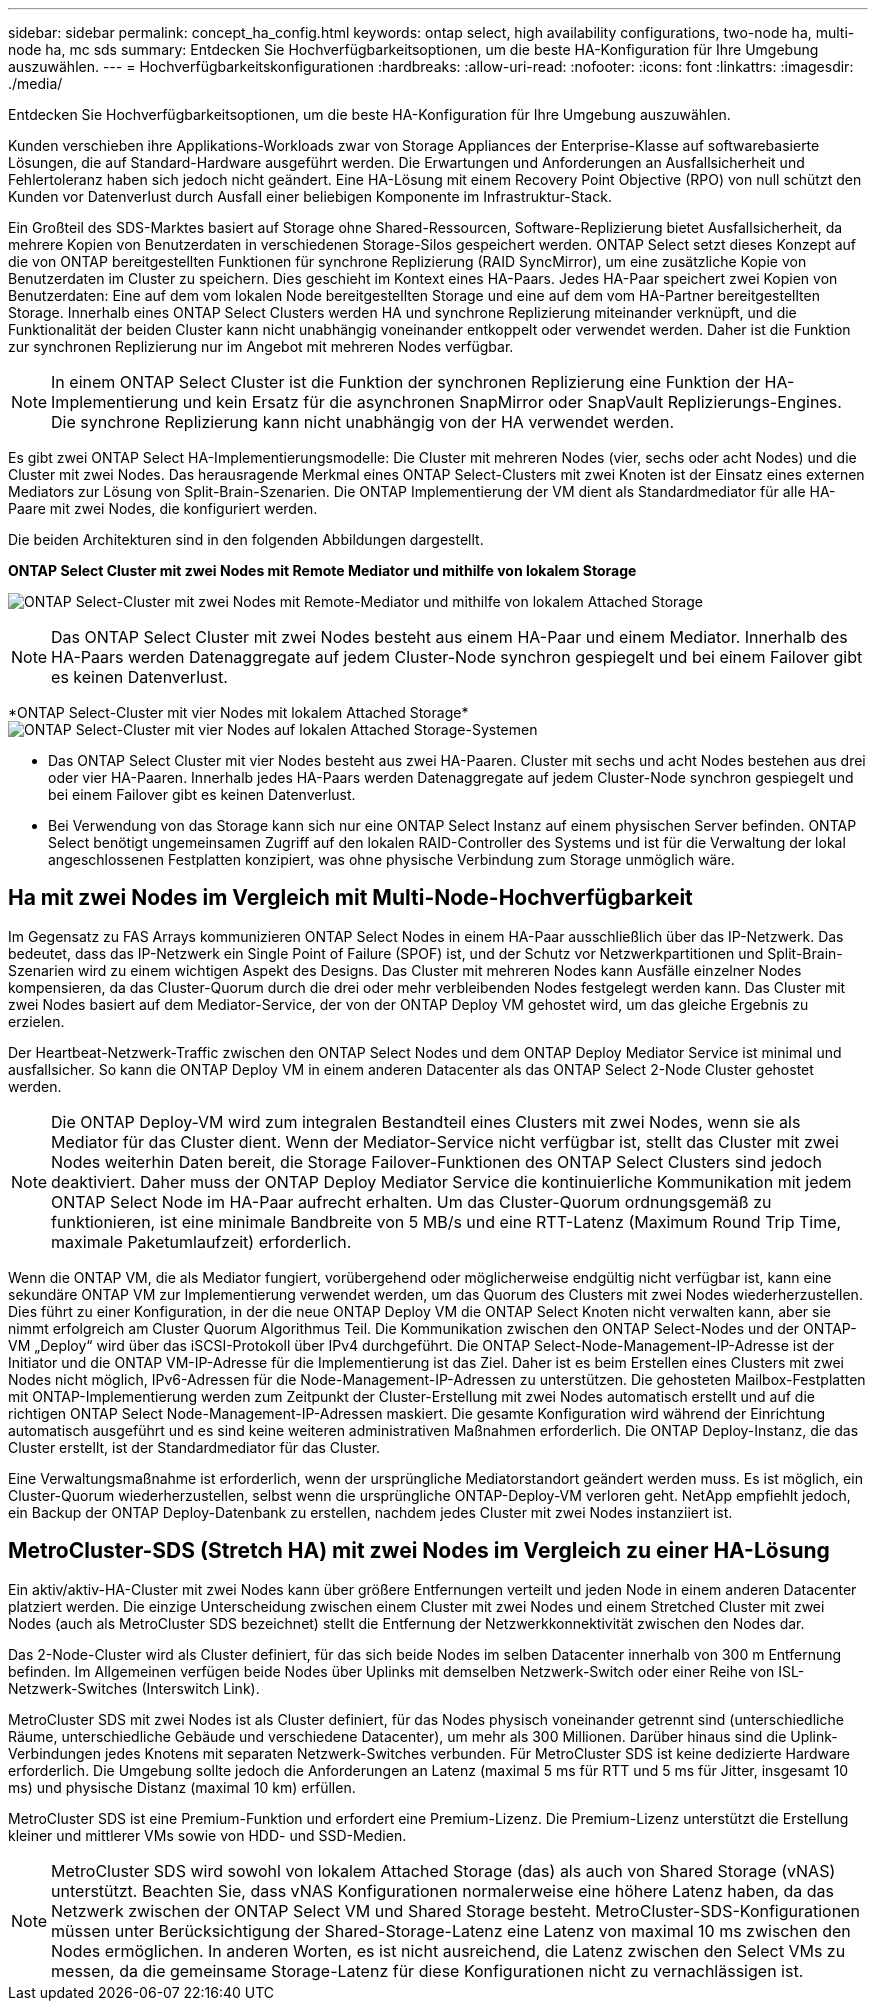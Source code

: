 ---
sidebar: sidebar 
permalink: concept_ha_config.html 
keywords: ontap select, high availability configurations, two-node ha, multi-node ha, mc sds 
summary: Entdecken Sie Hochverfügbarkeitsoptionen, um die beste HA-Konfiguration für Ihre Umgebung auszuwählen. 
---
= Hochverfügbarkeitskonfigurationen
:hardbreaks:
:allow-uri-read: 
:nofooter: 
:icons: font
:linkattrs: 
:imagesdir: ./media/


[role="lead"]
Entdecken Sie Hochverfügbarkeitsoptionen, um die beste HA-Konfiguration für Ihre Umgebung auszuwählen.

Kunden verschieben ihre Applikations-Workloads zwar von Storage Appliances der Enterprise-Klasse auf softwarebasierte Lösungen, die auf Standard-Hardware ausgeführt werden. Die Erwartungen und Anforderungen an Ausfallsicherheit und Fehlertoleranz haben sich jedoch nicht geändert. Eine HA-Lösung mit einem Recovery Point Objective (RPO) von null schützt den Kunden vor Datenverlust durch Ausfall einer beliebigen Komponente im Infrastruktur-Stack.

Ein Großteil des SDS-Marktes basiert auf Storage ohne Shared-Ressourcen, Software-Replizierung bietet Ausfallsicherheit, da mehrere Kopien von Benutzerdaten in verschiedenen Storage-Silos gespeichert werden. ONTAP Select setzt dieses Konzept auf die von ONTAP bereitgestellten Funktionen für synchrone Replizierung (RAID SyncMirror), um eine zusätzliche Kopie von Benutzerdaten im Cluster zu speichern. Dies geschieht im Kontext eines HA-Paars. Jedes HA-Paar speichert zwei Kopien von Benutzerdaten: Eine auf dem vom lokalen Node bereitgestellten Storage und eine auf dem vom HA-Partner bereitgestellten Storage. Innerhalb eines ONTAP Select Clusters werden HA und synchrone Replizierung miteinander verknüpft, und die Funktionalität der beiden Cluster kann nicht unabhängig voneinander entkoppelt oder verwendet werden. Daher ist die Funktion zur synchronen Replizierung nur im Angebot mit mehreren Nodes verfügbar.


NOTE: In einem ONTAP Select Cluster ist die Funktion der synchronen Replizierung eine Funktion der HA-Implementierung und kein Ersatz für die asynchronen SnapMirror oder SnapVault Replizierungs-Engines. Die synchrone Replizierung kann nicht unabhängig von der HA verwendet werden.

Es gibt zwei ONTAP Select HA-Implementierungsmodelle: Die Cluster mit mehreren Nodes (vier, sechs oder acht Nodes) und die Cluster mit zwei Nodes. Das herausragende Merkmal eines ONTAP Select-Clusters mit zwei Knoten ist der Einsatz eines externen Mediators zur Lösung von Split-Brain-Szenarien. Die ONTAP Implementierung der VM dient als Standardmediator für alle HA-Paare mit zwei Nodes, die konfiguriert werden.

Die beiden Architekturen sind in den folgenden Abbildungen dargestellt.

*ONTAP Select Cluster mit zwei Nodes mit Remote Mediator und mithilfe von lokalem Storage*

image:DDHA_01.jpg["ONTAP Select-Cluster mit zwei Nodes mit Remote-Mediator und mithilfe von lokalem Attached Storage"]


NOTE: Das ONTAP Select Cluster mit zwei Nodes besteht aus einem HA-Paar und einem Mediator. Innerhalb des HA-Paars werden Datenaggregate auf jedem Cluster-Node synchron gespiegelt und bei einem Failover gibt es keinen Datenverlust.

*ONTAP Select-Cluster mit vier Nodes mit lokalem Attached Storage*image:DDHA_02.jpg["ONTAP Select-Cluster mit vier Nodes auf lokalen Attached Storage-Systemen"]

* Das ONTAP Select Cluster mit vier Nodes besteht aus zwei HA-Paaren. Cluster mit sechs und acht Nodes bestehen aus drei oder vier HA-Paaren. Innerhalb jedes HA-Paars werden Datenaggregate auf jedem Cluster-Node synchron gespiegelt und bei einem Failover gibt es keinen Datenverlust.
* Bei Verwendung von das Storage kann sich nur eine ONTAP Select Instanz auf einem physischen Server befinden. ONTAP Select benötigt ungemeinsamen Zugriff auf den lokalen RAID-Controller des Systems und ist für die Verwaltung der lokal angeschlossenen Festplatten konzipiert, was ohne physische Verbindung zum Storage unmöglich wäre.




== Ha mit zwei Nodes im Vergleich mit Multi-Node-Hochverfügbarkeit

Im Gegensatz zu FAS Arrays kommunizieren ONTAP Select Nodes in einem HA-Paar ausschließlich über das IP-Netzwerk. Das bedeutet, dass das IP-Netzwerk ein Single Point of Failure (SPOF) ist, und der Schutz vor Netzwerkpartitionen und Split-Brain-Szenarien wird zu einem wichtigen Aspekt des Designs. Das Cluster mit mehreren Nodes kann Ausfälle einzelner Nodes kompensieren, da das Cluster-Quorum durch die drei oder mehr verbleibenden Nodes festgelegt werden kann. Das Cluster mit zwei Nodes basiert auf dem Mediator-Service, der von der ONTAP Deploy VM gehostet wird, um das gleiche Ergebnis zu erzielen.

Der Heartbeat-Netzwerk-Traffic zwischen den ONTAP Select Nodes und dem ONTAP Deploy Mediator Service ist minimal und ausfallsicher. So kann die ONTAP Deploy VM in einem anderen Datacenter als das ONTAP Select 2-Node Cluster gehostet werden.


NOTE: Die ONTAP Deploy-VM wird zum integralen Bestandteil eines Clusters mit zwei Nodes, wenn sie als Mediator für das Cluster dient. Wenn der Mediator-Service nicht verfügbar ist, stellt das Cluster mit zwei Nodes weiterhin Daten bereit, die Storage Failover-Funktionen des ONTAP Select Clusters sind jedoch deaktiviert. Daher muss der ONTAP Deploy Mediator Service die kontinuierliche Kommunikation mit jedem ONTAP Select Node im HA-Paar aufrecht erhalten. Um das Cluster-Quorum ordnungsgemäß zu funktionieren, ist eine minimale Bandbreite von 5 MB/s und eine RTT-Latenz (Maximum Round Trip Time, maximale Paketumlaufzeit) erforderlich.

Wenn die ONTAP VM, die als Mediator fungiert, vorübergehend oder möglicherweise endgültig nicht verfügbar ist, kann eine sekundäre ONTAP VM zur Implementierung verwendet werden, um das Quorum des Clusters mit zwei Nodes wiederherzustellen. Dies führt zu einer Konfiguration, in der die neue ONTAP Deploy VM die ONTAP Select Knoten nicht verwalten kann, aber sie nimmt erfolgreich am Cluster Quorum Algorithmus Teil. Die Kommunikation zwischen den ONTAP Select-Nodes und der ONTAP-VM „Deploy“ wird über das iSCSI-Protokoll über IPv4 durchgeführt. Die ONTAP Select-Node-Management-IP-Adresse ist der Initiator und die ONTAP VM-IP-Adresse für die Implementierung ist das Ziel. Daher ist es beim Erstellen eines Clusters mit zwei Nodes nicht möglich, IPv6-Adressen für die Node-Management-IP-Adressen zu unterstützen. Die gehosteten Mailbox-Festplatten mit ONTAP-Implementierung werden zum Zeitpunkt der Cluster-Erstellung mit zwei Nodes automatisch erstellt und auf die richtigen ONTAP Select Node-Management-IP-Adressen maskiert. Die gesamte Konfiguration wird während der Einrichtung automatisch ausgeführt und es sind keine weiteren administrativen Maßnahmen erforderlich. Die ONTAP Deploy-Instanz, die das Cluster erstellt, ist der Standardmediator für das Cluster.

Eine Verwaltungsmaßnahme ist erforderlich, wenn der ursprüngliche Mediatorstandort geändert werden muss. Es ist möglich, ein Cluster-Quorum wiederherzustellen, selbst wenn die ursprüngliche ONTAP-Deploy-VM verloren geht. NetApp empfiehlt jedoch, ein Backup der ONTAP Deploy-Datenbank zu erstellen, nachdem jedes Cluster mit zwei Nodes instanziiert ist.



== MetroCluster-SDS (Stretch HA) mit zwei Nodes im Vergleich zu einer HA-Lösung

Ein aktiv/aktiv-HA-Cluster mit zwei Nodes kann über größere Entfernungen verteilt und jeden Node in einem anderen Datacenter platziert werden. Die einzige Unterscheidung zwischen einem Cluster mit zwei Nodes und einem Stretched Cluster mit zwei Nodes (auch als MetroCluster SDS bezeichnet) stellt die Entfernung der Netzwerkkonnektivität zwischen den Nodes dar.

Das 2-Node-Cluster wird als Cluster definiert, für das sich beide Nodes im selben Datacenter innerhalb von 300 m Entfernung befinden. Im Allgemeinen verfügen beide Nodes über Uplinks mit demselben Netzwerk-Switch oder einer Reihe von ISL-Netzwerk-Switches (Interswitch Link).

MetroCluster SDS mit zwei Nodes ist als Cluster definiert, für das Nodes physisch voneinander getrennt sind (unterschiedliche Räume, unterschiedliche Gebäude und verschiedene Datacenter), um mehr als 300 Millionen. Darüber hinaus sind die Uplink-Verbindungen jedes Knotens mit separaten Netzwerk-Switches verbunden. Für MetroCluster SDS ist keine dedizierte Hardware erforderlich. Die Umgebung sollte jedoch die Anforderungen an Latenz (maximal 5 ms für RTT und 5 ms für Jitter, insgesamt 10 ms) und physische Distanz (maximal 10 km) erfüllen.

MetroCluster SDS ist eine Premium-Funktion und erfordert eine Premium-Lizenz. Die Premium-Lizenz unterstützt die Erstellung kleiner und mittlerer VMs sowie von HDD- und SSD-Medien.


NOTE: MetroCluster SDS wird sowohl von lokalem Attached Storage (das) als auch von Shared Storage (vNAS) unterstützt. Beachten Sie, dass vNAS Konfigurationen normalerweise eine höhere Latenz haben, da das Netzwerk zwischen der ONTAP Select VM und Shared Storage besteht. MetroCluster-SDS-Konfigurationen müssen unter Berücksichtigung der Shared-Storage-Latenz eine Latenz von maximal 10 ms zwischen den Nodes ermöglichen. In anderen Worten, es ist nicht ausreichend, die Latenz zwischen den Select VMs zu messen, da die gemeinsame Storage-Latenz für diese Konfigurationen nicht zu vernachlässigen ist.
